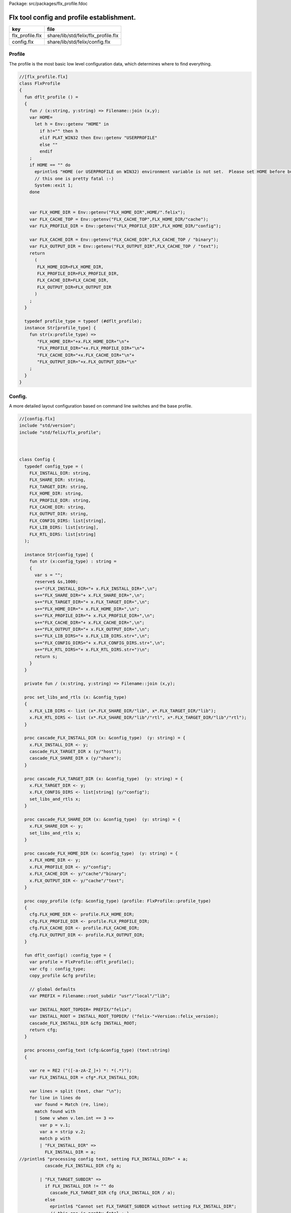 Package: src/packages/flx_profile.fdoc


==========================================
Flx tool config and profile establishment.
==========================================


=============== ===================================
key             file                                
=============== ===================================
flx_profile.flx share/lib/std/felix/flx_profile.flx 
config.flx      share/lib/std/felix/config.flx      
=============== ===================================


Profile
-------

The profile is the most basic low level configuration data,
which determines where to find everything.


.. index:: FlxProfile(class)
.. index:: dflt_profile(fun)
.. index:: def(type)
.. code-block:: felix

  //[flx_profile.flx]
  class FlxProfile
  {
    fun dflt_profile () = 
    {
      fun / (x:string, y:string) => Filename::join (x,y);
      var HOME= 
        let h = Env::getenv "HOME" in
          if h!="" then h 
          elif PLAT_WIN32 then Env::getenv "USERPROFILE"
          else ""
          endif
      ;
      if HOME == "" do
        eprintln$ "HOME (or USERPROFILE on WIN32) environment variable is not set.  Please set HOME before building."; 
        // this one is pretty fatal :-)
        System::exit 1;
      done 
  
     
      var FLX_HOME_DIR = Env::getenv("FLX_HOME_DIR",HOME/".felix");
      var FLX_CACHE_TOP = Env::getenv("FLX_CACHE_TOP",FLX_HOME_DIR/"cache");
      var FLX_PROFILE_DIR = Env::getenv("FLX_PROFILE_DIR",FLX_HOME_DIR/"config");
  
      var FLX_CACHE_DIR = Env::getenv("FLX_CACHE_DIR",FLX_CACHE_TOP / "binary");
      var FLX_OUTPUT_DIR = Env::getenv("FLX_OUTPUT_DIR",FLX_CACHE_TOP / "text");
      return 
        (
         FLX_HOME_DIR=FLX_HOME_DIR, 
         FLX_PROFILE_DIR=FLX_PROFILE_DIR, 
         FLX_CACHE_DIR=FLX_CACHE_DIR,
         FLX_OUTPUT_DIR=FLX_OUTPUT_DIR
        )
      ;
    }
  
    typedef profile_type = typeof (#dflt_profile);
    instance Str[profile_type] {
      fun str(x:profile_type) => 
         "FLX_HOME_DIR="+x.FLX_HOME_DIR+"\n"+
         "FLX_PROFILE_DIR="+x.FLX_PROFILE_DIR+"\n"+
         "FLX_CACHE_DIR="+x.FLX_CACHE_DIR+"\n"+
         "FLX_OUTPUT_DIR="+x.FLX_OUTPUT_DIR+"\n"
      ;
    }
  }
  


Config.
-------

A more detailed layout configuration based
on command line switches and the base profile.

.. index:: Config(class)
.. index:: def(type)
.. index:: set_libs_and_rtls(proc)
.. index:: cascade_FLX_INSTALL_DIR(proc)
.. index:: cascade_FLX_TARGET_DIR(proc)
.. index:: cascade_FLX_SHARE_DIR(proc)
.. index:: cascade_FLX_HOME_DIR(proc)
.. index:: copy_profile(proc)
.. index:: dflt_config(fun)
.. index:: process_config_text(proc)
.. index:: config_env_overrides(proc)
.. index:: process_config_text_with_env_overrides(proc)
.. index:: std_config(fun)
.. code-block:: felix

  //[config.flx]
  include "std/version";
  include "std/felix/flx_profile";
  
  
  
  class Config {
    typedef config_type = (
      FLX_INSTALL_DIR: string,
      FLX_SHARE_DIR: string,
      FLX_TARGET_DIR: string,
      FLX_HOME_DIR: string,
      FLX_PROFILE_DIR: string,
      FLX_CACHE_DIR: string,
      FLX_OUTPUT_DIR: string,
      FLX_CONFIG_DIRS: list[string],
      FLX_LIB_DIRS: list[string],
      FLX_RTL_DIRS: list[string]
    );
  
    instance Str[config_type] {
      fun str (x:config_type) : string =
      {
        var s = "";
        reserve$ &s,1000;
        s+="(FLX_INSTALL_DIR="+ x.FLX_INSTALL_DIR+",\n";
        s+="FLX_SHARE_DIR="+ x.FLX_SHARE_DIR+",\n";
        s+="FLX_TARGET_DIR="+ x.FLX_TARGET_DIR+",\n";
        s+="FLX_HOME_DIR="+ x.FLX_HOME_DIR+",\n";
        s+="FLX_PROFILE_DIR="+ x.FLX_PROFILE_DIR+",\n";
        s+="FLX_CACHE_DIR="+ x.FLX_CACHE_DIR+",\n";
        s+="FLX_OUTPUT_DIR="+ x.FLX_OUTPUT_DIR+",\n";
        s+="FLX_LIB_DIRS="+ x.FLX_LIB_DIRS.str+",\n";
        s+="FLX_CONFIG_DIRS="+ x.FLX_CONFIG_DIRS.str+",\n";
        s+="FLX_RTL_DIRS="+ x.FLX_RTL_DIRS.str+")\n";
        return s;
      }
    }
  
    private fun / (x:string, y:string) => Filename::join (x,y);
      
    proc set_libs_and_rtls (x: &config_type)
    {
      x.FLX_LIB_DIRS <- list (x*.FLX_SHARE_DIR/"lib", x*.FLX_TARGET_DIR/"lib");
      x.FLX_RTL_DIRS <- list (x*.FLX_SHARE_DIR/"lib"/"rtl", x*.FLX_TARGET_DIR/"lib"/"rtl");
    }
  
    proc cascade_FLX_INSTALL_DIR (x: &config_type)  (y: string) = {
      x.FLX_INSTALL_DIR <- y;
      cascade_FLX_TARGET_DIR x (y/"host");
      cascade_FLX_SHARE_DIR x (y/"share");
    }
  
    proc cascade_FLX_TARGET_DIR (x: &config_type)  (y: string) = {
      x.FLX_TARGET_DIR <- y;
      x.FLX_CONFIG_DIRS <- list[string] (y/"config");
      set_libs_and_rtls x;
    }
  
    proc cascade_FLX_SHARE_DIR (x: &config_type)  (y: string) = {
      x.FLX_SHARE_DIR <- y;
      set_libs_and_rtls x;
    }
  
    proc cascade_FLX_HOME_DIR (x: &config_type)  (y: string) = {
      x.FLX_HOME_DIR <- y;
      x.FLX_PROFILE_DIR <- y/"config";
      x.FLX_CACHE_DIR <- y/"cache"/"binary";
      x.FLX_OUTPUT_DIR <- y/"cache"/"text";
    }
  
    proc copy_profile (cfg: &config_type) (profile: FlxProfile::profile_type)
    {
      cfg.FLX_HOME_DIR <- profile.FLX_HOME_DIR;
      cfg.FLX_PROFILE_DIR <- profile.FLX_PROFILE_DIR;
      cfg.FLX_CACHE_DIR <- profile.FLX_CACHE_DIR;
      cfg.FLX_OUTPUT_DIR <- profile.FLX_OUTPUT_DIR;
    }
  
    fun dflt_config() :config_type = {
      var profile = FlxProfile::dflt_profile();
      var cfg : config_type;
      copy_profile &cfg profile;
  
      // global defaults
      var PREFIX = Filename::root_subdir "usr"/"local"/"lib";
  
      var INSTALL_ROOT_TOPDIR= PREFIX/"felix";
      var INSTALL_ROOT = INSTALL_ROOT_TOPDIR/ ("felix-"+Version::felix_version);
      cascade_FLX_INSTALL_DIR &cfg INSTALL_ROOT;
      return cfg;
    }
  
    proc process_config_text (cfg:&config_type) (text:string)
    {
  
      var re = RE2 ("([-a-zA-Z_]+) *: *(.*)");
      var FLX_INSTALL_DIR = cfg*.FLX_INSTALL_DIR;
  
      var lines = split (text, char "\n");
      for line in lines do
        var found = Match (re, line);
        match found with
        | Some v when v.len.int == 3 => 
          var p = v.1;
          var a = strip v.2;
          match p with
          | "FLX_INSTALL_DIR" => 
            FLX_INSTALL_DIR = a;
  //println$ "processing config text, setting FLX_INSTALL_DIR=" + a;
            cascade_FLX_INSTALL_DIR cfg a; 
  
          | "FLX_TARGET_SUBDIR" => 
            if FLX_INSTALL_DIR != "" do
              cascade_FLX_TARGET_DIR cfg (FLX_INSTALL_DIR / a);
            else
              eprintln$ "Cannot set FLX_TARGET_SUBDIR without setting FLX_INSTALL_DIR";
              // this one is pretty fatal :-)
              System::exit 1;
            done
  
          | "FLX_SHARE_DIR" => cascade_FLX_SHARE_DIR cfg a; 
          | "FLX_TARGET_DIR" => cascade_FLX_TARGET_DIR cfg a; 
          | "FLX_HOME_DIR" => cascade_FLX_HOME_DIR cfg a; 
          | "FLX_PROFILE_DIR" => cfg.FLX_PROFILE_DIR <- a; 
          | "FLX_CONFIG_DIRS" => cfg.FLX_CONFIG_DIRS <- respectful_split a; 
          | "FLX_CACHE_DIR" => cfg.FLX_CACHE_DIR <- a; 
          | "FLX_OUTPUT_DIR" => cfg.FLX_OUTPUT_DIR <- a; 
          | "FLX_LIB_DIRS" => cfg.FLX_LIB_DIRS <-  respectful_split a; 
          | "FLX_RTL_DIRS" => cfg.FLX_RTL_DIRS <- respectful_split a; 
          | _ => ;
          endmatch;
        | #None => ;
        endmatch;
      done
    }
  
  
    proc config_env_overrides (cfg:&config_type) 
    {
  
      match Env::getenv ("FLX_INSTALL_DIR","") with
      | "" => ;
      | x => 
  //println$ "ENVIRONMENT OVERRIDE FOR FLX_INSTALL_DIR=" + x;
        cascade_FLX_INSTALL_DIR cfg x;
      endmatch;
  
      match Env::getenv ("FLX_SHARE_DIR","") with
      | "" => ;
      | x => cascade_FLX_SHARE_DIR cfg x;
      endmatch;
  
      match Env::getenv ("FLX_TARGET_DIR","") with
      | "" => ;
      | x => cascade_FLX_TARGET_DIR cfg x;
      endmatch;
  
      match Env::getenv ("FLX_CONFIG_DIRS","") with
      | "" => ;
      | x => cfg.FLX_CONFIG_DIRS <- respectful_split x;
      endmatch;
  
      match Env::getenv ("FLX_LIB_DIRS","") with
      | "" => ;
      | x => cfg.FLX_LIB_DIRS <- respectful_split x;
      endmatch;
  
      match Env::getenv ("FLX_RTL_DIRS","") with
      | "" => ;
      | x => cfg.FLX_RTL_DIRS <- respectful_split x;
      endmatch;
    }
  
    proc process_config_text_with_env_overrides (cfg:&config_type) (text:string)
    {
      process_config_text cfg text;
      config_env_overrides cfg;
    }
  
    fun std_config () = {
  //println$ "Setting up default config";
      var cfg = #dflt_config; 
  //println$ "Processing config file felix.fpc with env overrides";
      process_config_text_with_env_overrides &cfg (load (cfg.FLX_PROFILE_DIR / "felix.fpc"));
      return cfg; 
    }
  
  }
  



